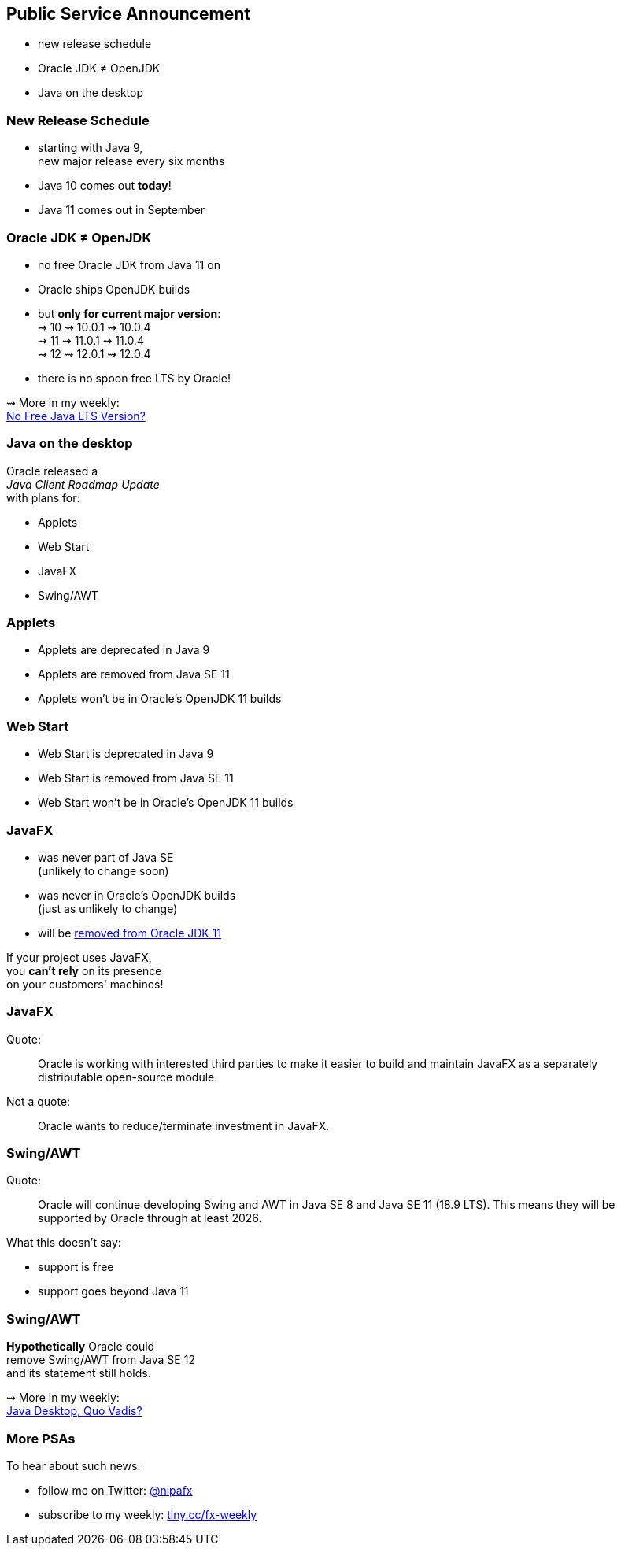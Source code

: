 == Public Service Announcement

* new release schedule
* Oracle JDK ≠ OpenJDK
* Java on the desktop

=== New Release Schedule

* starting with Java 9, +
new major release every six months
* Java 10 comes out *today*!
* Java 11 comes out in September

=== Oracle JDK ≠ OpenJDK

* no free Oracle JDK from Java 11 on
* Oracle ships OpenJDK builds
* but *only for current major version*: +
⇝ 10 ⇝ 10.0.1 ⇝ 10.0.4 +
⇝ 11 ⇝ 11.0.1 ⇝ 11.0.4 +
⇝ 12 ⇝ 12.0.1 ⇝ 12.0.4 +
* there is no pass:[<span style="text-decoration: line-through;">spoon</span>] free LTS by Oracle!

⇝ More in my weekly: +
https://medium.com/codefx-weekly/no-free-java-lts-version-b850192745fb[No Free Java LTS Version?]

=== Java on the desktop

Oracle released a +
_Java Client Roadmap Update_ +
with plans for:

* Applets
* Web Start
* JavaFX
* Swing/AWT

=== Applets

* Applets are deprecated in Java 9
* Applets are removed from Java SE 11
* Applets won't be in Oracle's OpenJDK 11 builds

=== Web Start

* Web Start is deprecated in Java 9
* Web Start is removed from Java SE 11
* Web Start won't be in Oracle's OpenJDK 11 builds

=== JavaFX

* was never part of Java SE +
(unlikely to change soon)
* was never in Oracle's OpenJDK builds +
(just as unlikely to change)
* will be https://twitter.com/holgerbrands/status/971428308708679680[removed from Oracle JDK 11]

If your project uses JavaFX, +
you *can't rely* on its presence +
on your customers' machines!

=== JavaFX

Quote:

++++
<div class="quoteblock"><blockquote style="color: black;">
Oracle is working with interested third parties to make it easier to build and maintain JavaFX as a separately distributable open-source module.
</blockquote></div>
++++

Not a quote:

++++
<div class="quoteblock"><blockquote style="color: black;">
Oracle wants to reduce/terminate investment in JavaFX.
</blockquote></div>
++++

=== Swing/AWT

Quote:

++++
<div class="quoteblock"><blockquote style="color: black;">
Oracle will continue developing Swing and AWT in Java SE 8 and Java SE 11 (18.9 LTS).
This means they will be supported by Oracle through at least 2026.
</blockquote></div>
++++

What this doesn't say:

* support is free
* support goes beyond Java 11

=== Swing/AWT

*Hypothetically* Oracle could +
remove Swing/AWT from Java SE 12 +
and its statement still holds.

⇝ More in my weekly: +
https://medium.com/codefx-weekly/java-desktop-quo-vadis-f0803166e36b[Java Desktop, Quo Vadis?]

=== More PSAs

To hear about such news:

* follow me on Twitter: https://twitter.com/nipafx[@nipafx]
* subscribe to my weekly: http://blog.codefx.org/newsletter/[tiny.cc/fx-weekly]
